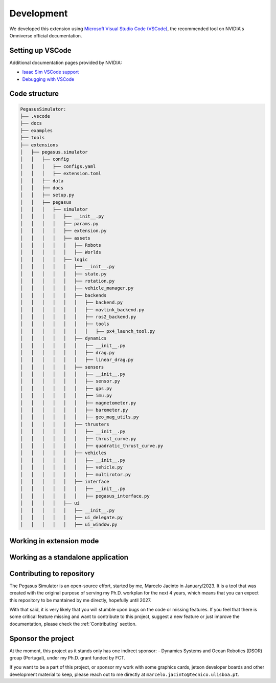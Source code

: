 Development
===========

We developed this extension using `Microsoft Visual Studio Code (VSCode) <https://code.visualstudio.com/>`__, the 
recommended tool on NVIDIA's Omniverse official documentation.

Setting up VSCode
-----------------

Additional documentation pages provided by NVIDIA:

* `Isaac Sim VSCode support <https://docs.omniverse.nvidia.com/app_isaacsim/app_isaacsim/manual_standalone_python.html#isaac-sim-python-vscode>`__
* `Debugging with VSCode <https://docs.omniverse.nvidia.com/app_isaacsim/app_isaacsim/tutorial_advanced_python_debugging.html>`__

Code structure
--------------

.. code:: bash
    
    PegasusSimulator:
    ├── .vscode
    ├── docs
    ├── examples
    ├── tools
    ├── extensions
    │   ├── pegasus.simulator
    │   │   ├── config
    │   │   │   ├── configs.yaml
    │   │   │   ├── extension.toml
    │   │   ├── data
    │   │   ├── docs
    │   │   ├── setup.py
    │   │   ├── pegasus
    │   │   │   ├── simulator
    │   │   │   │   ├── __init__.py
    │   │   │   │   ├── params.py
    │   │   │   │   ├── extension.py
    │   │   │   │   ├── assets
    │   │   │   │   │   ├── Robots
    │   │   │   │   │   ├── Worlds
    │   │   │   │   ├── logic
    │   │   │   │   │   ├── __init__.py
    │   │   │   │   │   ├── state.py
    │   │   │   │   │   ├── rotation.py
    │   │   │   │   │   ├── vehicle_manager.py
    │   │   │   │   │   ├── backends
    │   │   │   │   │   │   ├── backend.py
    │   │   │   │   │   │   ├── mavlink_backend.py
    │   │   │   │   │   │   ├── ros2_backend.py
    │   │   │   │   │   │   ├── tools
    │   │   │   │   │   │   │   ├── px4_launch_tool.py
    │   │   │   │   │   ├── dynamics
    │   │   │   │   │   │   ├── __init__.py
    │   │   │   │   │   │   ├── drag.py
    │   │   │   │   │   │   ├── linear_drag.py
    │   │   │   │   │   ├── sensors
    │   │   │   │   │   │   ├── __init__.py
    │   │   │   │   │   │   ├── sensor.py
    │   │   │   │   │   │   ├── gps.py
    │   │   │   │   │   │   ├── imu.py
    │   │   │   │   │   │   ├── magnetometer.py
    │   │   │   │   │   │   ├── barometer.py
    │   │   │   │   │   │   ├── geo_mag_utils.py
    │   │   │   │   │   ├── thrusters
    │   │   │   │   │   │   ├── __init__.py
    │   │   │   │   │   │   ├── thrust_curve.py
    │   │   │   │   │   │   ├── quadratic_thrust_curve.py
    │   │   │   │   │   ├── vehicles
    │   │   │   │   │   │   ├── __init__.py
    │   │   │   │   │   │   ├── vehicle.py
    │   │   │   │   │   │   ├── multirotor.py
    │   │   │   │   │   ├── interface
    │   │   │   │   │   │   ├── __init__.py
    │   │   │   │   │   │   ├── pegasus_interface.py
    │   │   │   │   ├── ui
    │   │   │   │   │   ├── __init__.py
    │   │   │   │   │   ├── ui_delegate.py
    │   │   │   │   │   ├── ui_window.py

Working in extension mode
-------------------------

Working as a standalone application
-----------------------------------

Contributing to repository
--------------------------

The Pegasus Simulator is an open-source effort, started by me, Marcelo Jacinto in January/2023. It is a tool that was 
created with the original purpose of serving my Ph.D. workplan for the next 4 years, which means that you can expect 
this repository to be mantained by me directly, hopefully until 2027. 

With that said, it is very likely that you will stumble upon bugs on the code or missing features. If you feel that there is
some critical feature missing and want to contribute to this project, suggest a new feature or just improve the documentation,
please check the :ref:`Contributing` section.

Sponsor the project
-------------------

At the moment, this project as it stands only has one indirect sponsor:
- Dynamics Systems and Ocean Robotics (DSOR) group (Portugal), under my Ph.D. grant funded by FCT.

If you want to be a part of this project, or sponsor my work with some graphics cards, jetson developer boards and other development
material to keep, please reach out to me directly at ``marcelo.jacinto@tecnico.ulisboa.pt``.